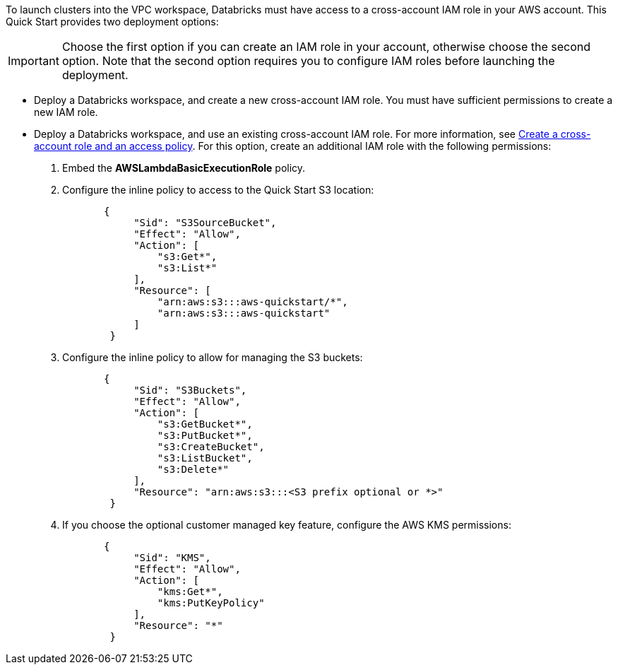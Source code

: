 // There are generally two deployment options. If additional are required, add them here

To launch clusters into the VPC workspace, Databricks must have access to a cross-account IAM role in your AWS account. This Quick Start provides two deployment options:

IMPORTANT: Choose the first option if you can create an IAM role in your account, otherwise choose the second option. Note that the second option requires you to configure IAM roles before launching the deployment.

* Deploy a Databricks workspace, and create a new cross-account IAM role. You must have sufficient permissions to create a new IAM role.
* Deploy a Databricks workspace, and use an existing cross-account IAM role. For more information, see https://docs.databricks.com/administration-guide/account-api/iam-role.html#create-a-cross-account-role-and-an-access-policy[Create a cross-account role and an access policy^]. For this option, create an additional IAM role with the following permissions:
. Embed the *AWSLambdaBasicExecutionRole* policy.
. Configure the inline policy to access to the Quick Start S3 location:
+
----
       {
            "Sid": "S3SourceBucket",
            "Effect": "Allow",
            "Action": [
                "s3:Get*",
                "s3:List*"
            ],
            "Resource": [
                "arn:aws:s3:::aws-quickstart/*",
                "arn:aws:s3:::aws-quickstart"
            ]
        }
----
+
. Configure the inline policy to allow for managing the S3 buckets: 
+
----
       {
            "Sid": "S3Buckets",
            "Effect": "Allow",
            "Action": [
                "s3:GetBucket*",
                "s3:PutBucket*",
                "s3:CreateBucket",
                "s3:ListBucket",
                "s3:Delete*"
            ],
            "Resource": "arn:aws:s3:::<S3 prefix optional or *>"
        }
----
+
. If you choose the optional customer managed key feature, configure the AWS KMS permissions:
+
----
       {
            "Sid": "KMS",
            "Effect": "Allow",
            "Action": [
                "kms:Get*",
                "kms:PutKeyPolicy"
            ],
            "Resource": "*"
        }
---- 



